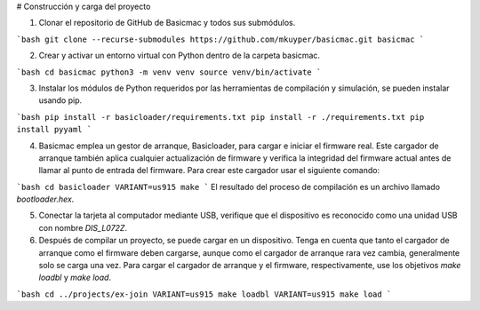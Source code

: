 # Construcción y carga del proyecto

1. Clonar el repositorio de GitHub de Basicmac y todos sus submódulos.

```bash
git clone --recurse-submodules https://github.com/mkuyper/basicmac.git basicmac
```

2. Crear y activar un entorno virtual con Python dentro de la carpeta basicmac.

```bash
cd basicmac
python3 -m venv venv
source venv/bin/activate
```

3. Instalar los módulos de Python requeridos por las herramientas de compilación y simulación, se pueden instalar usando pip.

```bash
pip install -r basicloader/requirements.txt
pip install -r ./requirements.txt
pip install pyyaml
```

4. Basicmac emplea un gestor de arranque, Basicloader, para cargar e iniciar el firmware real. Este cargador de arranque también aplica cualquier actualización de firmware y verifica la integridad del firmware actual antes de llamar al punto de entrada del firmware. Para crear este cargador usar el siguiente comando:

```bash
cd basicloader
VARIANT=us915 make
```
El resultado del proceso de compilación es un archivo llamado *bootloader.hex*.

5. Conectar la tarjeta al computador mediante USB, verifique que el dispositivo es reconocido como una unidad USB con nombre *DIS\_L072Z*.

6. Después de compilar un proyecto, se puede cargar en un dispositivo. Tenga en cuenta que tanto el cargador de arranque como el firmware deben cargarse, aunque como el cargador de arranque rara vez cambia, generalmente solo se carga una vez. Para cargar el cargador de arranque y el firmware, respectivamente, use los objetivos `make loadbl` y `make load`.

```bash
cd ../projects/ex-join
VARIANT=us915 make loadbl
VARIANT=us915 make load
```